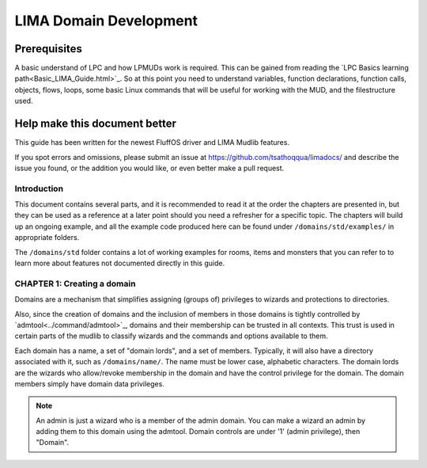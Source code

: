 ***********************
LIMA Domain Development
***********************

Prerequisites
-------------
A basic understand of LPC and how LPMUDs work is required. This can be gained from reading 
the `LPC Basics learning path<Basic_LIMA_Guide.html>`_. So at this point you need to understand
variables, function declarations, function calls, objects, flows, loops, some basic Linux commands
that will be useful for working with the MUD, and the filestructure used.

Help make this document better
------------------------------
This guide has been written for the newest FluffOS driver and LIMA Mudlib features.

If you spot errors and omissions, please submit an issue at https://github.com/tsathoqqua/limadocs/ and describe
the issue you found, or the addition you would like, or even better make a pull request.

Introduction
============
This document contains several parts, and it is recommended to read it at the order the chapters are
presented in, but they can be used as a reference at a later point should you need a refresher for 
a specific topic. The chapters will build up an ongoing example, and all the example code produced
here can be found under ``/domains/std/examples/`` in appropriate folders.

The ``/domains/std`` folder contains a lot of working examples for rooms, items and monsters that you
can refer to to learn more about features not documented directly in this guide.

CHAPTER 1: Creating a domain
============================
Domains are a mechanism that simplifies assigning (groups of) privileges to wizards and protections to directories.

Also, since the creation of domains and the inclusion of members in those domains is tightly controlled by 
`admtool<../command/admtool>`_, domains and their membership can be trusted in all contexts.  
This trust is used in certain parts of the mudlib to classify wizards and the commands and
options available to them. 

Each domain has a name, a set of "domain lords", and a set of members. Typically, it will also have a 
directory associated with it, such as ``/domains/name/``.  The name must be lower case, alphabetic characters.
The domain lords are the wizards who allow/revoke membership in the domain and have the control privilege 
for the domain. The domain members simply have domain data privileges.

.. note::
    
    An admin is just a wizard who is a member of the admin domain. You can make a wizard an admin
    by adding them to this domain using the admtool. Domain controls are under '1' (admin privilege),
    then "Domain".


